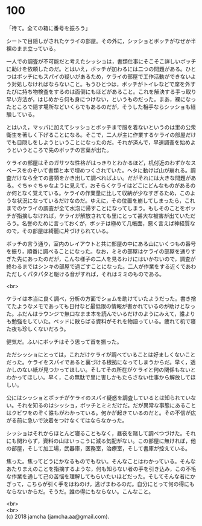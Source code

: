 #+OPTIONS: toc:nil
#+OPTIONS: \n:t

* 100

  「待て。全ての箱に番号を振ろう」

  シートで目隠しがされたケライの部屋。その外に，シッショとボッチがなぜか半裸のまま立っている。

  一人での調査が不可能だと考えたシッショは，書類仕事にそこそこ詳しいボッチに助けを依頼したのだ。とはいえ，ボッチが加わるには二つの問題がある。ひとつはボッチにもスパイの疑いがあるため，ケライの部屋で工作活動ができないよう対処しなければならないこと。もうひとつは，ボッチがトイレなどで席を外すたびに持ち物検査をするのは面倒にもほどがあること。これを解決する手っ取り早い方法が，はじめから何も身につけない，というものだった。まあ，裸になったところで隠す場所などいくらでもあるのだが，そうした相手ならシッショも経験している。

  とはいえ，マッパに加えてシッショとボッチまで服を着ないというのは里の公衆衛生を著しく下げることになる。そこで，二人が主に作業するケライの部屋だけでも目隠しをしようということになったのだ。それが済んで，早速調査を始めようというところで先のボッチの言葉が出た。

  ケライの部屋はそのガサツな性格がはっきりとわかるほど，机付近のわずかなスペースをのぞいて書類と本で埋めつくされていた。ヘタに動けば山が崩れる。調査だけなら全ての書類をかき出して調べればよい。だがそれには大きな問題がある。ぐちゃぐちゃなように見えて，おそらくケライはどこにどんなものがあるのか何となく覚えている。ケライの作業量に比して収納が少なすぎるため，このような状況になっているだけなのだ。ゆえに，その位置を崩してしまったら，これまでのケライの調査が全て水泡に帰すことになってしまう。もしそのことをボッチが指摘しなければ，ケライが解放されても里にとって甚大な被害が出ていただろう。名誉のために言っておくが，ボッチは極めて几帳面，悪く言えば神経質なので，その部屋は綺麗に片づけられている。

  ボッチの言う通り，室内のレイアウトと共に部屋の中にある山にいくつもの番号を振り，順番に調べることになった。なお，ミミの部屋はケライの部屋を通りすぎた先にあったのだが，こんな様子の二人を見るわけにはいかないので，調査が終わるまではシンキの部屋で過ごすことになった。二人が作業をする近くであわただしくパタパタと駆ける音がすれば，それはミミのものである。

  <br>

  ケライは本当に良く調べ，分析の方面でショムを助けていたようだった。書き捨てたようなメモであっても日付など最低限の情報が書かれているのが助けとなった。ふだんはラウンジで無口なまま本を読んでいるだけのようにみえて，誰よりも勉強をしていた。ベッドに散らばる資料がそれを物語っている。疲れて机で寝た夜も珍しくないだろう。

  健気だ。ふいにボッチはそう思って首を振った。

  ただシッショにとっては，これだけケライが調べていることは好ましくないことだった。ケライをスパイであると裏づける根拠になってしまうからだ。早く，透かしのない紙が見つかってほしい。そしてその所在がケライと何の関係もないとわかってほしい。早く，この無駄で里に害しかもたらさない仕事から解放してほしい。

  公にはシッショとボッチがケライのスパイ疑惑を調査しているとは知られていない。それを知るのはシッショ，ボッチとミミだけだ。だが異常な事態にあることはクビワをのぞく誰もがわかっている。何かが起きているのだと。その不信が広がる前に急いで決着をつけなくてはならなかった。

  シッショはそれからほとんど寝ることもなく，昼夜を賭して調べつづけた。それにも関わらず，資料の山はいっこうに減る気配がない。この部屋に無ければ，他の部屋，そして加工場，武器庫，医務室，治療室，そして書庫が控えている。

  焦った。焦ってどうにかなるものでもない。そんなことはわかっている。そんなあたりまえのことを指摘するような，何も知らない者の手を引き込み，この不毛な作業を通して己の苦悩を理解してもらいたいほどだった。そしてそんな者にかぎって，こちらが引く手をはねのけ，逃げまわるのだ。自分にとって何の得にもならないからだ。そうだ。誰の得にもならない。こんなこと。

  <br>
  <br>
  (c) 2018 jamcha (jamcha.aa@gmail.com).

  [[http://creativecommons.org/licenses/by-nc-sa/4.0/deed][file:http://i.creativecommons.org/l/by-nc-sa/4.0/88x31.png]]
